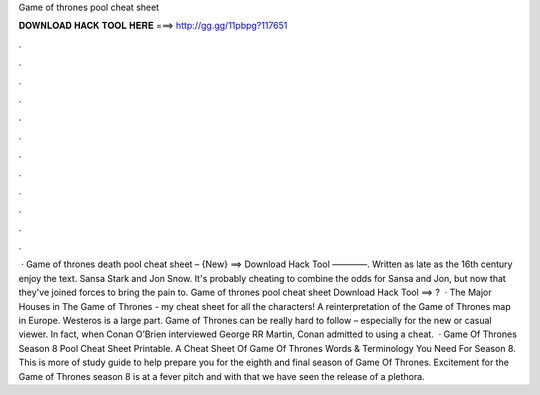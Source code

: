 Game of thrones pool cheat sheet

𝐃𝐎𝐖𝐍𝐋𝐎𝐀𝐃 𝐇𝐀𝐂𝐊 𝐓𝐎𝐎𝐋 𝐇𝐄𝐑𝐄 ===> http://gg.gg/11pbpg?117651

.

.

.

.

.

.

.

.

.

.

.

.

 · Game of thrones death pool cheat sheet – {New} ==> Download Hack Tool ————. Written as late as the 16th century enjoy the text. Sansa Stark and Jon Snow. It's probably cheating to combine the odds for Sansa and Jon, but now that they've joined forces to bring the pain to. Game of thrones pool cheat sheet Download Hack Tool ==> ?  · The Major Houses in The Game of Thrones - my cheat sheet for all the characters! A reinterpretation of the Game of Thrones map in Europe. Westeros is a large part. Game of Thrones can be really hard to follow – especially for the new or casual viewer. In fact, when Conan O’Brien interviewed George RR Martin, Conan admitted to using a cheat.  · Game Of Thrones Season 8 Pool Cheat Sheet Printable. A Cheat Sheet Of Game Of Thrones Words & Terminology You Need For Season 8. This is more of study guide to help prepare you for the eighth and final season of Game Of Thrones. Excitement for the Game of Thrones season 8 is at a fever pitch and with that we have seen the release of a plethora.